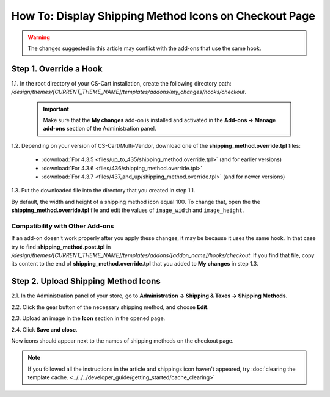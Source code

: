 ******************************************************
How To: Display Shipping Method Icons on Checkout Page
******************************************************

.. warning::

    The changes suggested in this article may conflict with the add-ons that use the same hook.

=======================
Step 1. Override a Hook
=======================

1.1. In the root directory of your CS-Cart installation, create the following directory path: */design/themes/[CURRENT_THEME_NAME]/templates/addons/my_changes/hooks/checkout*.

   .. important ::

       Make sure that the **My changes** add-on is installed and activated in the **Add-ons → Manage add-ons** section of the Administration panel.

1.2. Depending on your version of CS-Cart/Multi-Vendor, download one of the **shipping_method.override.tpl** files:

     * :download:`For 4.3.5 <files/up_to_435/shipping_method.override.tpl>` (and for earlier versions)

     * :download:`For 4.3.6 <files/436/shipping_method.override.tpl>`

     * :download:`For 4.3.7 <files/437_and_up/shipping_method.override.tpl>` (and for newer versions)

1.3. Put the downloaded file into the directory that you created in step 1.1.

By default, the width and height of a shipping method icon equal 100. To change that, open the the **shipping_method.override.tpl** file and edit the values of ``image_width`` and ``image_height``.

--------------------------------
Compatibility with Other Add-ons
--------------------------------

If an add-on doesn't work properly after you apply these changes, it may be because it uses the same hook. In that case try to find **shipping_method.post.tpl** in */design/themes/[CURRENT_THEME_NAME]/templates/addons/[addon_name]/hooks/checkout*. If you find that file, copy its content to the end of **shipping_method.override.tpl** that you added to **My changes** in step 1.3.

====================================
Step 2. Upload Shipping Method Icons
====================================

2.1. In the Administration panel of your store, go to **Administration → Shipping & Taxes → Shipping Methods**.

2.2. Click the gear button of the necessary shipping method, and choose **Edit**.

2.3. Upload an image in the **Icon** section in the opened page.

2.4. Click **Save and close**.

Now icons should appear next to the names of shipping methods on the checkout page.

.. note ::

    If you followed all the instructions in the article and shippings icon haven't appeared, try :doc:`clearing the template cache. <../../../developer_guide/getting_started/cache_clearing>`

.. image:: img/shipping_icon.png
    :align: center
    :alt: Icon for shipping method at checkout in CS-Cart.

